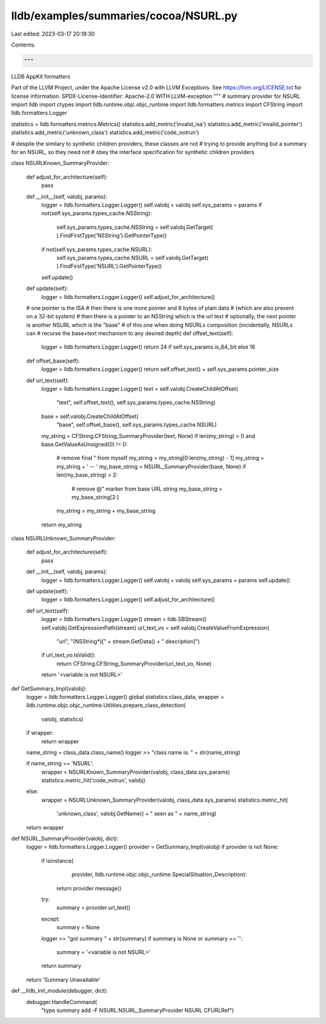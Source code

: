 lldb/examples/summaries/cocoa/NSURL.py
======================================

Last edited: 2023-03-17 20:18:30

Contents:

.. code-block:: py

    """
LLDB AppKit formatters

Part of the LLVM Project, under the Apache License v2.0 with LLVM Exceptions.
See https://llvm.org/LICENSE.txt for license information.
SPDX-License-Identifier: Apache-2.0 WITH LLVM-exception
"""
# summary provider for NSURL
import lldb
import ctypes
import lldb.runtime.objc.objc_runtime
import lldb.formatters.metrics
import CFString
import lldb.formatters.Logger

statistics = lldb.formatters.metrics.Metrics()
statistics.add_metric('invalid_isa')
statistics.add_metric('invalid_pointer')
statistics.add_metric('unknown_class')
statistics.add_metric('code_notrun')

# despite the similary to synthetic children providers, these classes are not
# trying to provide anything but a summary for an NSURL, so they need not
# obey the interface specification for synthetic children providers


class NSURLKnown_SummaryProvider:

    def adjust_for_architecture(self):
        pass

    def __init__(self, valobj, params):
        logger = lldb.formatters.Logger.Logger()
        self.valobj = valobj
        self.sys_params = params
        if not(self.sys_params.types_cache.NSString):
            self.sys_params.types_cache.NSString = self.valobj.GetTarget(
            ).FindFirstType('NSString').GetPointerType()
        if not(self.sys_params.types_cache.NSURL):
            self.sys_params.types_cache.NSURL = self.valobj.GetTarget(
            ).FindFirstType('NSURL').GetPointerType()
        self.update()

    def update(self):
        logger = lldb.formatters.Logger.Logger()
        self.adjust_for_architecture()

    # one pointer is the ISA
    # then there is one more pointer and 8 bytes of plain data
    # (which are also present on a 32-bit system)
    # then there is a pointer to an NSString which is the url text
    # optionally, the next pointer is another NSURL which is the "base"
    # of this one when doing NSURLs composition (incidentally, NSURLs can
    # recurse the base+text mechanism to any desired depth)
    def offset_text(self):
        logger = lldb.formatters.Logger.Logger()
        return 24 if self.sys_params.is_64_bit else 16

    def offset_base(self):
        logger = lldb.formatters.Logger.Logger()
        return self.offset_text() + self.sys_params.pointer_size

    def url_text(self):
        logger = lldb.formatters.Logger.Logger()
        text = self.valobj.CreateChildAtOffset(
            "text", self.offset_text(), self.sys_params.types_cache.NSString)
        base = self.valobj.CreateChildAtOffset(
            "base", self.offset_base(), self.sys_params.types_cache.NSURL)
        my_string = CFString.CFString_SummaryProvider(text, None)
        if len(my_string) > 0 and base.GetValueAsUnsigned(0) != 0:
            # remove final " from myself
            my_string = my_string[0:len(my_string) - 1]
            my_string = my_string + ' -- '
            my_base_string = NSURL_SummaryProvider(base, None)
            if len(my_base_string) > 2:
                # remove @" marker from base URL string
                my_base_string = my_base_string[2:]
            my_string = my_string + my_base_string
        return my_string


class NSURLUnknown_SummaryProvider:

    def adjust_for_architecture(self):
        pass

    def __init__(self, valobj, params):
        logger = lldb.formatters.Logger.Logger()
        self.valobj = valobj
        self.sys_params = params
        self.update()

    def update(self):
        logger = lldb.formatters.Logger.Logger()
        self.adjust_for_architecture()

    def url_text(self):
        logger = lldb.formatters.Logger.Logger()
        stream = lldb.SBStream()
        self.valobj.GetExpressionPath(stream)
        url_text_vo = self.valobj.CreateValueFromExpression(
            "url", "(NSString*)[" + stream.GetData() + " description]")
        if url_text_vo.IsValid():
            return CFString.CFString_SummaryProvider(url_text_vo, None)
        return '<variable is not NSURL>'


def GetSummary_Impl(valobj):
    logger = lldb.formatters.Logger.Logger()
    global statistics
    class_data, wrapper = lldb.runtime.objc.objc_runtime.Utilities.prepare_class_detection(
        valobj, statistics)
    if wrapper:
        return wrapper

    name_string = class_data.class_name()
    logger >> "class name is: " + str(name_string)

    if name_string == 'NSURL':
        wrapper = NSURLKnown_SummaryProvider(valobj, class_data.sys_params)
        statistics.metric_hit('code_notrun', valobj)
    else:
        wrapper = NSURLUnknown_SummaryProvider(valobj, class_data.sys_params)
        statistics.metric_hit(
            'unknown_class',
            valobj.GetName() +
            " seen as " +
            name_string)
    return wrapper


def NSURL_SummaryProvider(valobj, dict):
    logger = lldb.formatters.Logger.Logger()
    provider = GetSummary_Impl(valobj)
    if provider is not None:
        if isinstance(
                provider,
                lldb.runtime.objc.objc_runtime.SpecialSituation_Description):
            return provider.message()
        try:
            summary = provider.url_text()
        except:
            summary = None
        logger >> "got summary " + str(summary)
        if summary is None or summary == '':
            summary = '<variable is not NSURL>'
        return summary
    return 'Summary Unavailable'


def __lldb_init_module(debugger, dict):
    debugger.HandleCommand(
        "type summary add -F NSURL.NSURL_SummaryProvider NSURL CFURLRef")


